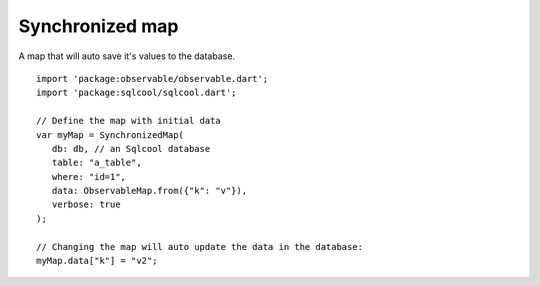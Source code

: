 Synchronized map
================

A map that will auto save it's values to the database.

.. highlight:: dart

::

   import 'package:observable/observable.dart';
   import 'package:sqlcool/sqlcool.dart';

   // Define the map with initial data
   var myMap = SynchronizedMap(
      db: db, // an Sqlcool database
      table: "a_table",
      where: "id=1",
      data: ObservableMap.from({"k": "v"}), 
      verbose: true
   );

   // Changing the map will auto update the data in the database:
   myMap.data["k"] = "v2";